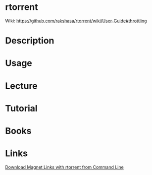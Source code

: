 #+TAGS: p2p torrent rtorrent


* rtorrent
Wiki: https://github.com/rakshasa/rtorrent/wiki/User-Guide#throttling

* Description
* Usage
* Lecture
* Tutorial
* Books
* Links
[[http://snarvaez.poweredbygnulinux.com/libertad/index.php/2013/05/10/download-magnet-links-with-rtorrent-from-command-line/][Download Magnet Links with rtorrent from Command Line]]


